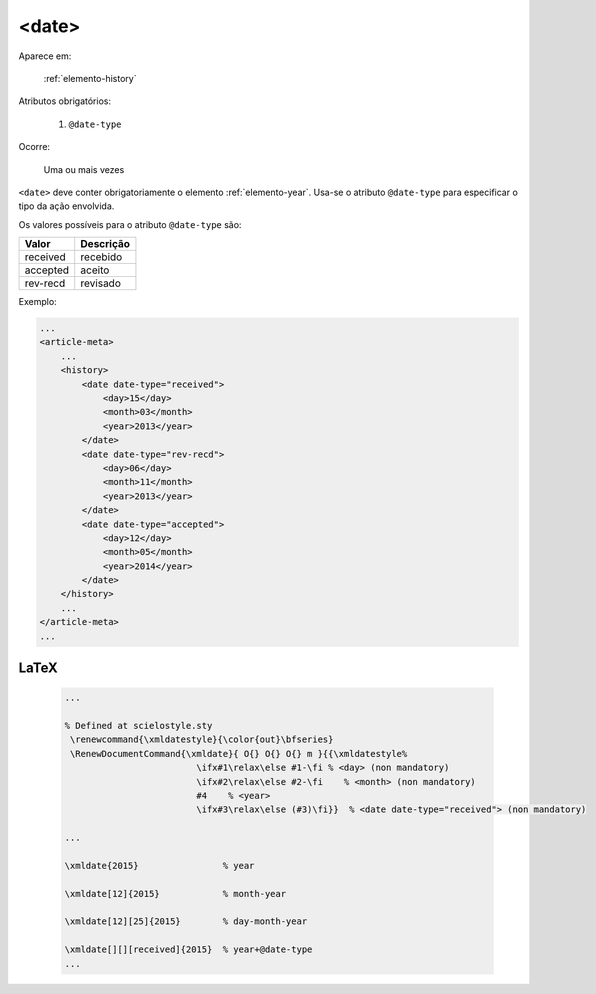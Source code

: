 .. _elemento-date:

<date>
======

Aparece em:

  :ref:`elemento-history`

Atributos obrigatórios:

  1. ``@date-type``

Ocorre:

  Uma ou mais vezes


``<date>`` deve conter obrigatoriamente o elemento :ref:`elemento-year`. Usa-se o atributo ``@date-type`` para especificar o tipo da ação envolvida.

Os valores possíveis para o atributo ``@date-type`` são:

+------------+------------+
| Valor      | Descrição  |
+============+============+
| received   | recebido   |
+------------+------------+
| accepted   | aceito     |
+------------+------------+
| rev-recd   | revisado   |
+------------+------------+

Exemplo:

.. code-block:: xml

    ...
    <article-meta>
        ...
        <history>
            <date date-type="received">
                <day>15</day>
                <month>03</month>
                <year>2013</year>
            </date>
            <date date-type="rev-recd">
                <day>06</day>
                <month>11</month>
                <year>2013</year>
            </date>
            <date date-type="accepted">
                <day>12</day>
                <month>05</month>
                <year>2014</year>
            </date>
        </history>
        ...
    </article-meta>
    ...


.. {"reviewed_on": "20160623", "by": "gandhalf_thewhite@hotmail.com"}

LaTeX
-----

  .. code-block:: tex

      ...
 
      % Defined at scielostyle.sty
       \renewcommand{\xmldatestyle}{\color{out}\bfseries}
       \RenewDocumentCommand{\xmldate}{ O{} O{} O{} m }{{\xmldatestyle%
                               \ifx#1\relax\else #1-\fi % <day> (non mandatory)
                               \ifx#2\relax\else #2-\fi    % <month> (non mandatory)
                               #4    % <year>
                               \ifx#3\relax\else (#3)\fi}}  % <date date-type="received"> (non mandatory)

      ...

      \xmldate{2015}                % year

      \xmldate[12]{2015}            % month-year

      \xmldate[12][25]{2015}        % day-month-year

      \xmldate[][][received]{2015}  % year+@date-type
      ...

.. {"reviewed_on": "20161223", "by": "jorge@hedra.com.br"}


